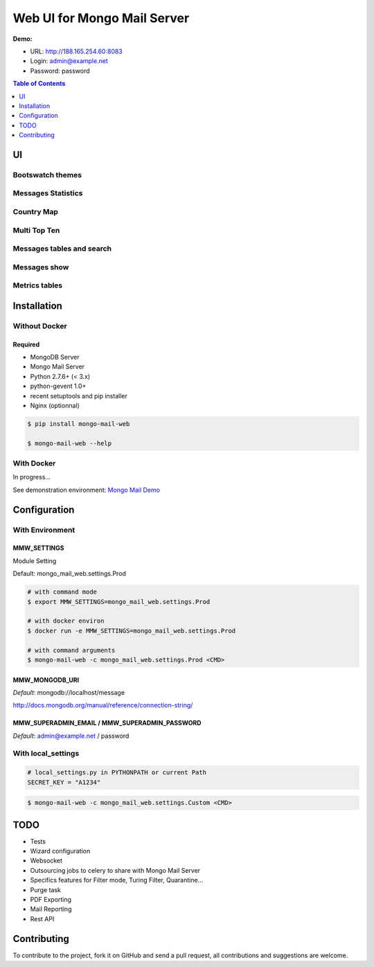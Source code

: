 ============================
Web UI for Mongo Mail Server
============================

|pypi downloads| |pypi dev_status| |pypi version| |pypi licence| |pypi py_versions|

**Demo:**

- URL: http://188.165.254.60:8083
- Login: admin@example.net
- Password: password

.. contents:: **Table of Contents**
    :depth: 1
    :backlinks: none

UI
==

Bootswatch themes
-----------------

.. image:: http://espace-groupware.com/docs/mongo-mail/img/mongo-mail-web-dashboards-mini.png
   :align: center
   
Messages Statistics
-------------------

.. image:: http://espace-groupware.com/docs/mongo-mail/img/dashboard-default.png
   :align: center
   :scale: 50%
   
Country Map
-----------

.. image:: http://espace-groupware.com/docs/mongo-mail/img/dashboard-country.png
   :align: center
   :scale: 50%

Multi Top Ten
-------------
   
.. image:: http://espace-groupware.com/docs/mongo-mail/img/dashboard-top-ten.png
   :align: center
   :scale: 50%
   
Messages tables and search
--------------------------
   
.. image:: http://espace-groupware.com/docs/mongo-mail/img/message-table.png
   :align: center
   :scale: 50%

.. image:: http://espace-groupware.com/docs/mongo-mail/img/message-table-search.png
   :align: center
   :scale: 50%

Messages show
-------------
   
.. image:: http://espace-groupware.com/docs/mongo-mail/img/show-message.png
   :align: center
   :scale: 50%
   
Metrics tables
--------------

.. image:: http://espace-groupware.com/docs/mongo-mail/img/metrics-table.png
   :align: center
   :scale: 50%
   
Installation
============

Without Docker
--------------

Required
::::::::

- MongoDB Server
- Mongo Mail Server
- Python 2.7.6+ (< 3.x)
- python-gevent 1.0+
- recent setuptools and pip installer
- Nginx (optionnal)

.. code:: bash

    $ pip install mongo-mail-web

    $ mongo-mail-web --help

With Docker
-----------

In progress...

See demonstration environment: `Mongo Mail Demo`_

Configuration
=============

With Environment
----------------

MMW_SETTINGS
::::::::::::

Module Setting 

Default: mongo_mail_web.settings.Prod

.. code:: bash

    # with command mode
    $ export MMW_SETTINGS=mongo_mail_web.settings.Prod
    
    # with docker environ
    $ docker run -e MMW_SETTINGS=mongo_mail_web.settings.Prod
    
    # with command arguments
    $ mongo-mail-web -c mongo_mail_web.settings.Prod <CMD>
    
MMW_MONGODB_URI
:::::::::::::::

*Default*: mongodb://localhost/message

http://docs.mongodb.org/manual/reference/connection-string/

MMW_SUPERADMIN_EMAIL / MMW_SUPERADMIN_PASSWORD
::::::::::::::::::::::::::::::::::::::::::::::

*Default*: admin@example.net / password
     
With local_settings
-------------------

.. code:: python

    # local_settings.py in PYTHONPATH or current Path
    SECRET_KEY = "A1234"
        
.. code:: bash

    $ mongo-mail-web -c mongo_mail_web.settings.Custom <CMD>
   
   
TODO
====

- Tests
- Wizard configuration
- Websocket
- Outsourcing jobs to celery to share with Mongo Mail Server
- Specifics features for Filter mode, Turing Filter, Quarantine...
- Purge task
- PDF Exporting
- Mail Reporting
- Rest API

Contributing
============

To contribute to the project, fork it on GitHub and send a pull request, all contributions and suggestions are welcome.


.. _`Mongo Mail Server`: https://github.com/srault95/mongo-mail-server
.. _`Mongo Mail Web`: https://github.com/srault95/mongo-mail-web
.. _`Mongo Mail Demo`: https://github.com/srault95/mongo-mail-demo
.. _MongoDB: http://mongodb.org/
.. _Docker: https://www.docker.com/
.. _Ubuntu: http://www.ubuntu.com/
.. _Dockerfile: http://dockerfile.github.io/#/mongodb
.. _Python: http://www.python.org/
.. _Gevent: http://www.gevent.org/
.. _Postfix: http://www.postfix.org
.. _XFORWARD: http://www.postfix.org/XFORWARD_README.html
.. _MongoEngine: http://mongoengine.org/
.. _Flask-Admin: https://flask-admin.readthedocs.org/en/latest/
.. _Flask: http://flask.pocoo.org/ 
.. _Flask-Moment: https://github.com/miguelgrinberg/Flask-Moment
.. _Flask-Security: http://packages.python.org/Flask-Security/  
.. _Flanker: https://github.com/srault95/flanker/tarball/light_deps
.. _python-decouple: https://pypi.python.org/pypi/python-decouple/
.. _pygeoip: https://pypi.python.org/pypi/pygeoip
.. _Arrow: http://arrow.readthedocs.org/
.. _HighCharts: http://highcharts.com/
.. _`jQuery VectorMap`: http://jvectormap.com 

.. |pypi downloads| image:: https://pypip.in/download/mongo-mail-web/badge.svg
    :target: https://pypi.python.org/pypi/mongo-mail-web
    :alt: Number of PyPI downloads
    
.. |pypi version| image:: https://pypip.in/version/mongo-mail-web/badge.svg
    :target: https://pypi.python.org/pypi/mongo-mail-web
    :alt: Latest Version    

.. |pypi licence| image:: https://pypip.in/license/mongo-mail-web/badge.svg
    :target: https://pypi.python.org/pypi/mongo-mail-web
    :alt: License

.. |pypi py_versions| image:: https://pypip.in/py_versions/mongo-mail-web/badge.svg
    :target: https://pypi.python.org/pypi/mongo-mail-web
    :alt: Supported Python versions

.. |pypi dev_status| image:: https://pypip.in/status/mongo-mail-web/badge.svg
    :target: https://pypi.python.org/pypi/mongo-mail-web
    :alt: Development Status        
    